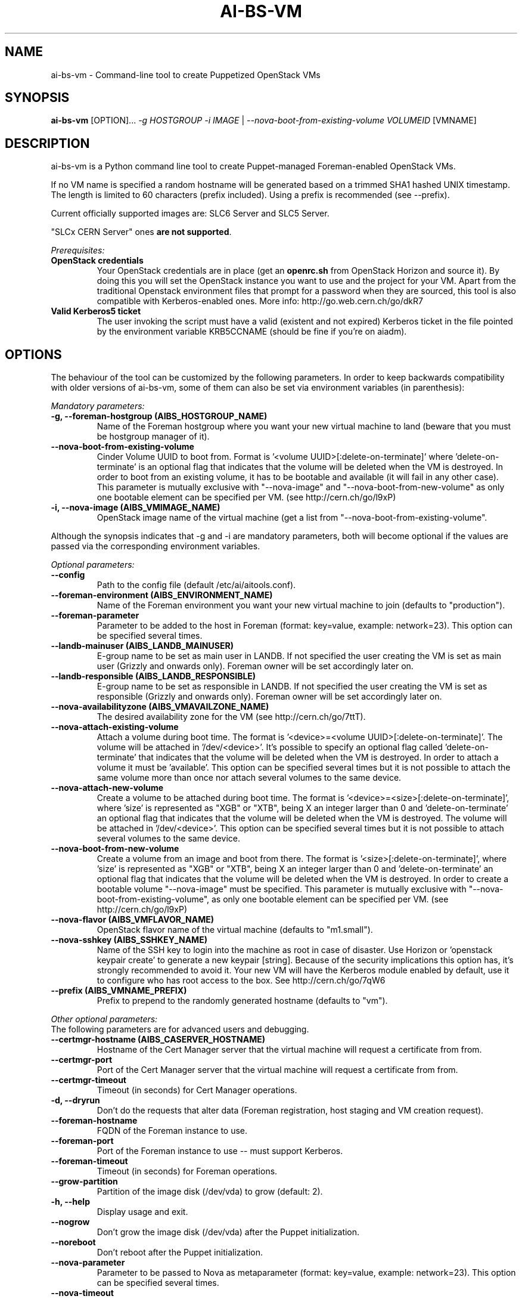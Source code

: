 .TH AI-BS-VM "1" "February 2014" "ai-bs-vm" "User Commands"
.SH NAME
ai-bs-vm \- Command-line tool to create Puppetized OpenStack VMs

.SH SYNOPSIS
.B "ai-bs-vm"
[OPTION]...
\fI-g HOSTGROUP\fR
\fI-i IMAGE\fR | \fI--nova-boot-from-existing-volume VOLUMEID\fR
[VMNAME]

.SH DESCRIPTION
ai-bs-vm is a Python command line tool to create Puppet-managed
Foreman-enabled OpenStack VMs.
.LP
If no VM name is specified a random hostname will be generated
based on a trimmed SHA1 hashed UNIX timestamp. The length is
limited to 60 characters (prefix included). Using a prefix is
recommended (see --prefix).
.LP
Current officially supported images are: SLC6 Server and SLC5 Server.
.LP
"SLCx CERN Server" ones \fBare not supported\fR.
.LP
.I Prerequisites:
.TP
.B OpenStack credentials
Your OpenStack credentials are in place (get an \fBopenrc.sh\fR from
OpenStack Horizon and source it). By doing this you will set the OpenStack
instance you want to use and the project for your VM. Apart from the traditional
Openstack environment files that prompt for a password when they are sourced,
this tool is also compatible with Kerberos-enabled ones.
More info: http://go.web.cern.ch/go/dkR7
.TP
.B Valid Kerberos5 ticket
The user invoking the script must have a valid (existent and not expired)
Kerberos ticket in the file pointed by the environment variable KRB5CCNAME
(should be fine if you're on aiadm).

.SH OPTIONS
The behaviour of the tool can be customized by the following
parameters. In order to keep backwards compatibility with older
versions of ai-bs-vm, some of them can also be set via environment
variables (in parenthesis):

.LP
.I Mandatory parameters:
.TP
.B -g, --foreman-hostgroup (AIBS_HOSTGROUP_NAME)
Name of the Foreman hostgroup where you want your new virtual
machine to land (beware that you must be hostgroup manager of it).
.TP
.B --nova-boot-from-existing-volume
Cinder Volume UUID to boot from. Format is '<volume UUID>[:delete-on-terminate]'
where 'delete-on-terminate' is an optional flag that indicates that the
volume will be deleted when the VM is destroyed. In order to boot from
an existing volume, it has to be bootable and available (it will fail in any
other case). This parameter is mutually exclusive with "--nova-image" and
"--nova-boot-from-new-volume" as only one bootable element can be specified
per VM. (see http://cern.ch/go/l9xP)
.TP
.B -i, --nova-image (AIBS_VMIMAGE_NAME)
OpenStack image name of the virtual machine (get a list from
'openstack image list'). This parameter is mutually exclusive with
"--nova-boot-from-existing-volume".
.LP
Although the synopsis indicates that -g and -i are mandatory
parameters, both will become optional if the values are passed via
the corresponding environment variables.

.LP
.I Optional parameters:
.TP
.B --config
Path to the config file (default /etc/ai/aitools.conf).
.TP
.B --foreman-environment (AIBS_ENVIRONMENT_NAME)
Name of the Foreman environment you want your new virtual
machine to join (defaults to "production").
.TP
.B --foreman-parameter
Parameter to be added to the host in Foreman (format: key=value,
example: network=23). This option can be specified several times.
.TP
.B --landb-mainuser (AIBS_LANDB_MAINUSER)
E-group name to be set as main user in LANDB. If not specified
the user creating the VM is set as main user (Grizzly and onwards
only). Foreman owner will be set accordingly later on.
.TP
.B --landb-responsible (AIBS_LANDB_RESPONSIBLE)
E-group name to be set as responsible in LANDB. If not specified
the user creating the VM is set as responsible (Grizzly and onwards
only). Foreman owner will be set accordingly later on.
.TP
.B --nova-availabilityzone (AIBS_VMAVAILZONE_NAME)
The desired availability zone for the VM (see http://cern.ch/go/7ttT).
.TP
.B --nova-attach-existing-volume
Attach a volume during boot time. The format is '<device>=<volume UUID>[:delete-on-terminate]'.
The volume will be attached in '/dev/<device>'. It's possible to specify an optional flag
called 'delete-on-terminate' that indicates that the volume will be deleted when
the VM is destroyed. In order to attach a volume it must be 'available'.
This option can be specified several times but it is not possible to attach the
same volume more than once nor attach several volumes to the same device.
.TP
.B --nova-attach-new-volume
Create a volume to be attached during boot time. The format is '<device>=<size>[:delete-on-terminate]',
where 'size' is represented as "XGB" or "XTB", being X an integer larger than 0
and 'delete-on-terminate' an optional flag that indicates that the volume will be deleted
when the VM is destroyed. The volume will be attached in '/dev/<device>'.
This option can be specified several times but it is not possible to attach several
volumes to the same device.
.TP
.B --nova-boot-from-new-volume
Create a volume from an image and boot from there. The format is '<size>[:delete-on-terminate]',
where 'size' is represented as "XGB" or "XTB", being X an integer larger than 0
and 'delete-on-terminate' an optional flag that indicates that the volume will be deleted
when the VM is destroyed. In order to create a bootable volume "--nova-image" must be specified.
This parameter is mutually exclusive with "--nova-boot-from-existing-volume", as only one bootable
element can be specified per VM. (see http://cern.ch/go/l9xP)
.TP
.B --nova-flavor (AIBS_VMFLAVOR_NAME)
OpenStack flavor name of the virtual machine (defaults to "m1.small").
.TP
.B --nova-sshkey (AIBS_SSHKEY_NAME)
Name of the SSH key to login into the machine as root in case of
disaster. Use Horizon or 'openstack keypair create' to generate a new keypair
[string]. Because of the security implications this option has, it's
strongly recommended to avoid it. Your new VM will have the Kerberos
module enabled by default, use it to configure who has root access
to the box. See http://cern.ch/go/7qW6
.TP
.B --prefix (AIBS_VMNAME_PREFIX)
Prefix to prepend to the randomly generated hostname (defaults to "vm").
.LP
.I Other optional parameters:
.TP
The following parameters are for advanced users and debugging.
.TP
.B --certmgr-hostname (AIBS_CASERVER_HOSTNAME)
Hostname of the Cert Manager server that the virtual machine will request a certificate from
from.
.TP
.B --certmgr-port
Port of the Cert Manager server that the virtual machine will request a certificate from
from.
.TP
.B --certmgr-timeout
Timeout (in seconds) for Cert Manager operations.
.TP
.B -d, --dryrun
Don't do the requests that alter data (Foreman registration, host staging
and VM creation request).
.TP
.B --foreman-hostname
FQDN of the Foreman instance to use.
.TP
.B --foreman-port
Port of the Foreman instance to use -- must support Kerberos.
.TP
.B --foreman-timeout
Timeout (in seconds) for Foreman operations.
.TP
.B --grow-partition
Partition of the image disk (/dev/vda) to grow (default: 2).
.TP
.B -h, --help
Display usage and exit.
.TP
.B --nogrow
Don't grow the image disk (/dev/vda) after the Puppet initialization.
.TP
.B --noreboot
Don't reboot after the Puppet initialization.
.TP
.B --nova-parameter
Parameter to be passed to Nova as metaparameter (format: key=value,
example: network=23). This option can be specified several times.
.TP
.B --nova-timeout
Timeout (in seconds) for Openstack operations.
.TP
.B --puppetmaster-hostname (AIBS_PUPPETMASTER_HOSTNAME)
Hostname of the Puppet master the virtual machine will request its
configuration from (defaults to "it-puppet-masters-public.cern.ch").
.TP
.B --puppetinit-path
Path to the template to generate the script to initialize the Puppet
environment that will be part of the userdata
sent to the virtual machine (defaults to "/usr/share/ai-tools/userdata/puppetinit").
.TP
.B --roger-appstate
Initial Roger application state (defaults to "build").
.TP
.B --roger-hostname
FQDN of the Roger instance to use.
.TP
.B --roger-port
Port of the Roger instance to use.
.TP
.B --roger-timeout
Timeout (in seconds) for Roger operations.
.TP
.B --userdata-dir
Directory containing fragments that will be attached to the userdata.
The name of the file will be used to set the Content-Type (see
http://cern.ch/go/C9hm).
.TP
.B --userdata-dump
File path to dump the userdata generated.
.TP
.B --dereference_alias
Dereference aliases in urls
.TP
.B -v, --verbose
Be chatty.

.SH EXIT CODES
.TP
.B 0
All operations executed successfully.
.TP
.B 2
Bad command line.
.TP
.B 3
Bad user environment (no OpenStack's openrc.sh has been sourced)
.TP
.B 4
Kerberos TGT not-existent or expired.
.TP
.B 5
FQDN is invalid.
.TP
.B 6
Userdata generation failed.
.TP
.B 7
Userdata dump failed.
.TP
.B 10
Foreman registration failed.
.TP
.B 20
Host staging failed.
.TP
.B 30
Nova boot failed.
.TP
.B 40
Cinder volume operation failed.
.TP
.B 50
Openstack authorization error

.SH EXAMPLES
.TP
.B Create a named VM with default VM parameters and register it in hostgroup "foo/bar":
ai-bs-vm --foreman-hostgroup foo/bar --nova-image "SLC6 Server - x86_64 [130920]" higgsbox.cern.ch

.TP
.B Same but with custom environment:
ai-bs-vm -g foo/bar -i "SLC6 Server - x86_64 [130920]" --foreman-environment qa higgsbox.cern.ch

.TP
.B Now with different VM flavor and SSH key:
ai-bs-vm -g foo/bar -i "SLC6 Server - x86_64 [130920]"
--foreman-environment qa --nova-sshkey my-key --nova-flavor m1.large higgsbox.cern.ch

.TP
.B Create a VM with random hostname prefixed by "foo":
ai-bs-vm -g foo/bar -i "SLC6 Server - x86_64 [130920]" --prefix foo

.TP
.B Create a VM booting from an existing volume:
ai-bs-vm -g foo/bar -nova-boot-from-existing-volume 361a5315-aaa2-48dd-990b-235b660eb079

.TP
.B Create a VM by creating a volume using an image and booting from it:
ai-bs-vm -g foo/bar -i "SLC6 Server - x86_64 [130920]" --nova-boot-from-new-volume 100GB higgsbox.cern.ch

.TP
.B Create a VM with an existing volume attached to /dev/vdb:
ai-bs-vm -g foo/bar -i "SLC6 Server - x86_64 [130920]" --nova-attach-existing-volume vdb=8f7949d0-325d-4968-83b4-f12eb8b4619a higgsbox.cern.ch

.TP
.B Create a VM with a new volume of size 50GB attached to /dev/vdb which will be deleted when the VM is terminated:
ai-bs-vm -g foo/bar -i "SLC6 Server - x86_64 [130920]" --nova-attach-new-volume vdb=50GB:delete-on-terminate higgsbox.cern.ch

.SH REPORTING BUGS
If you experience any problem with the Foreman registration or the initial
Puppet runs of your box, please open a support call on SNOW (Functional
Element "Configuration Management"). Check the state of your VM with
"openstack server show" before opening a ticket. If you can see the machine
in Foreman but the VM is in ERROR state then please assign the ticket
directly to "Cloud Infrastructure".

.SH SEE ALSO
ai-rebuild-vm (1), ai-kill-vm (1), ai-remote-power-control (1)
